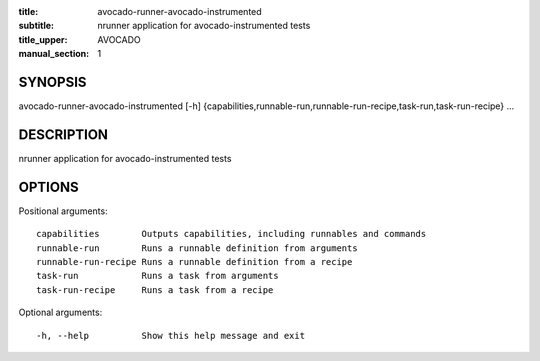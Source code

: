 :title: avocado-runner-avocado-instrumented
:subtitle: nrunner application for avocado-instrumented tests
:title_upper: AVOCADO
:manual_section: 1

SYNOPSIS
========

avocado-runner-avocado-instrumented [-h]
{capabilities,runnable-run,runnable-run-recipe,task-run,task-run-recipe} ...

DESCRIPTION
===========

nrunner application for avocado-instrumented tests

OPTIONS
=======

Positional arguments::

    capabilities        Outputs capabilities, including runnables and commands
    runnable-run        Runs a runnable definition from arguments
    runnable-run-recipe Runs a runnable definition from a recipe
    task-run            Runs a task from arguments
    task-run-recipe     Runs a task from a recipe

Optional arguments::

    -h, --help          Show this help message and exit
